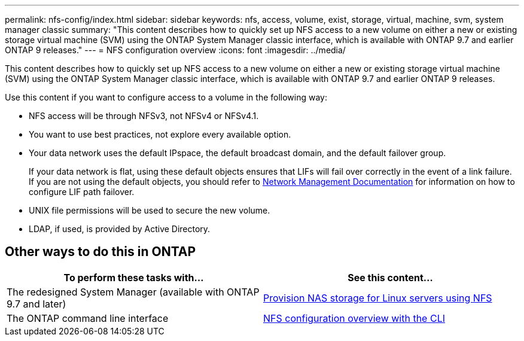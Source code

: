 ---
permalink: nfs-config/index.html
sidebar: sidebar
keywords: nfs, access, volume, exist, storage, virtual, machine, svm, system manager classic
summary: "This content describes how to quickly set up NFS access to a new volume on either a new or existing storage virtual machine (SVM) using the ONTAP System Manager classic interface, which is available with ONTAP 9.7 and earlier ONTAP 9 releases."
---
= NFS configuration overview
:icons: font
:imagesdir: ../media/

[.lead]
This content describes how to quickly set up NFS access to a new volume on either a new or existing storage virtual machine (SVM) using the ONTAP System Manager classic interface, which is available with ONTAP 9.7 and earlier ONTAP 9 releases.

Use this content if you want to configure access to a volume in the following way:

* NFS access will be through NFSv3, not NFSv4 or NFSv4.1.
* You want to use best practices, not explore every available option.
* Your data network uses the default IPspace, the default broadcast domain, and the default failover group.
+
If your data network is flat, using these default objects ensures that LIFs will fail over correctly in the event of a link failure. If you are not using the default objects, you should refer to https://docs.netapp.com/us-en/ontap/networking/index.html[Network Management Documentation^] for information on how to configure LIF path failover.
* UNIX file permissions will be used to secure the new volume.
* LDAP, if used, is provided by Active Directory.

== Other ways to do this in ONTAP

[cols=2,options="header"]
|===
| To perform these tasks with... | See this content...
| The redesigned System Manager (available with ONTAP 9.7 and later) | link:https://docs.netapp.com/us-en/ontap/task_nas_provision_linux_nfs.html[Provision NAS storage for Linux servers using NFS^]
| The ONTAP command line interface | link:https://docs.netapp.com/us-en/ontap/nfs-config/index.html[NFS configuration overview with the CLI^]
|===
